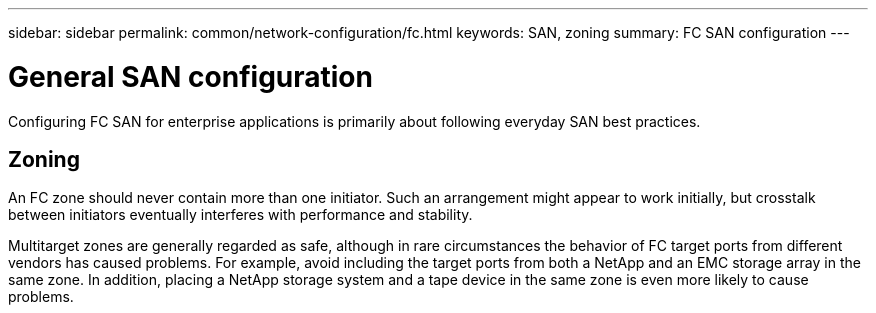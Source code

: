 ---
sidebar: sidebar
permalink: common/network-configuration/fc.html
keywords: SAN, zoning
summary: FC SAN configuration
---

= General SAN configuration
:hardbreaks:
:nofooter:
:icons: font
:linkattrs:
:imagesdir: ./../media/

[.lead]
Configuring FC SAN for enterprise applications is primarily about following everyday SAN best practices.

== Zoning

An FC zone should never contain more than one initiator. Such an arrangement might appear to work initially, but crosstalk between initiators eventually interferes with performance and stability.

Multitarget zones are generally regarded as safe, although in rare circumstances the behavior of FC target ports from different vendors has caused problems. For example, avoid including the target ports from both a NetApp and an EMC storage array in the same zone. In addition, placing a NetApp storage system and a tape device in the same zone is even more likely to cause problems.
